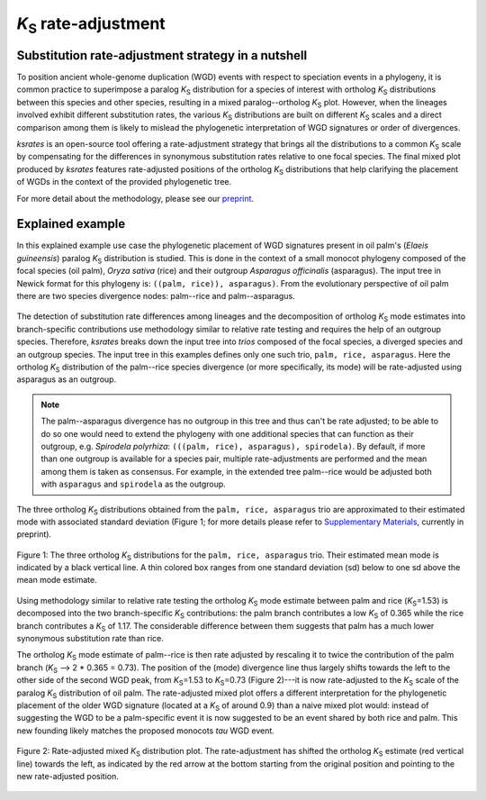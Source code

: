 *K*:sub:`S` rate-adjustment
***************************

Substitution rate-adjustment strategy in a nutshell
===================================================

To position ancient whole-genome duplication (WGD) events with respect to speciation events in a phylogeny, it is common practice to superimpose a paralog *K*:sub:`S` distribution for a species of interest with ortholog *K*:sub:`S` distributions between this species and other species, resulting in a mixed paralog--ortholog *K*:sub:`S` plot. 
However, when the lineages involved exhibit different substitution rates, the various *K*:sub:`S` distributions are built on different *K*:sub:`S` scales and a direct comparison among them is likely to mislead the phylogenetic interpretation of WGD signatures or order of divergences.

*ksrates* is an open-source tool offering a rate-adjustment strategy that brings all the distributions to a common *K*:sub:`S` scale by compensating for the differences in synonymous substitution rates relative to one focal species. The final mixed plot produced by *ksrates* features rate-adjusted positions of the ortholog *K*:sub:`S` distributions that help clarifying the placement of WGDs in the context of the provided phylogenetic tree.

For more detail about the methodology, please see our `preprint <https://www.biorxiv.org/content/10.1101/2021.02.28.433234v1>`__.


.. _`explained_example`:

Explained example
=================

In this explained example use case the phylogenetic placement of WGD signatures present in oil palm's (*Elaeis guineensis*) paralog *K*:sub:`S` distribution is studied. This is done in the context of a small monocot phylogeny composed of the focal species (oil palm), *Oryza sativa* (rice) and their outgroup *Asparagus officinalis* (asparagus). The input tree in Newick format for this phylogeny is: ``((palm, rice)), asparagus)``. From the evolutionary perspective of oil palm there are two species divergence nodes: palm--rice and palm--asparagus.

.. figure:: _images/tree.svg
    :align: center
    :width: 250
    :alt: Input phylogenetic tree composed by oil palm, rice and asparagus as the outgroup.

The detection of substitution rate differences among lineages and the decomposition of ortholog *K*:sub:`S` mode estimates into branch-specific contributions use methodology similar to relative rate testing and requires the help of an outgroup species.
Therefore, *ksrates* breaks down the input tree into *trios* composed of the focal species, a diverged species and an outgroup species. The input tree in this examples defines only one such trio, ``palm, rice, asparagus``. Here the ortholog *K*:sub:`S` distribution of the palm--rice species divergence (or more specifically, its mode) will be rate-adjusted using asparagus as an outgroup.

.. note ::
    The palm--asparagus divergence has no outgroup in this tree and thus can't be rate adjusted; to be able to do so one would need to extend the phylogeny with one additional species that can function as their outgroup, e.g. *Spirodela polyrhiza*: ``(((palm, rice), asparagus), spirodela)``. 
    By default, if more than one outgroup is available for a species pair, multiple rate-adjustments are performed and the mean among them is taken as consensus. For example, in the extended tree palm--rice would be adjusted both with ``asparagus`` and ``spirodela`` as the outgroup.

The three ortholog *K*:sub:`S` distributions obtained from the ``palm, rice, asparagus`` trio are approximated to their estimated mode with associated standard deviation (Figure 1; for more details please refer to `Supplementary Materials <https://www.biorxiv.org/content/10.1101/2021.02.28.433234v1.supplementary-material>`__, currently in preprint).

.. figure:: _images/orthologs_distribution_trio.svg
    :align: center
    :width: 800

    Figure 1: The three ortholog *K*:sub:`S` distributions for the ``palm, rice, asparagus`` trio. Their estimated mean mode is indicated by a black vertical line. A thin colored box ranges from one standard deviation (sd) below to one sd above the mean mode estimate.

Using methodology similar to relative rate testing the ortholog *K*:sub:`S` mode estimate between palm and rice (*K*:sub:`S`\=\1.53) is decomposed into the two branch-specific *K*:sub:`S` contributions: the palm branch contributes a low *K*:sub:`S` of 0.365 while the rice branch contributes a *K*:sub:`S` of 1.17. The considerable difference between them suggests that palm has a much lower synonymous substitution rate than rice.

The ortholog *K*:sub:`S` mode estimate of palm--rice is then rate adjusted by rescaling it to twice the contribution of the palm branch (*K*:sub:`S` --> 2 * 0.365 = 0.73). The position of the (mode) divergence line thus largely shifts towards the left to the other side of the second WGD peak, from *K*:sub:`S`\=\1.53 to *K*:sub:`S`\=\0.73 (Figure 2)---it is now rate-adjusted to the *K*:sub:`S` scale of the paralog *K*:sub:`S` distribution of oil palm.
The rate-adjusted mixed plot offers a different interpretation for the phylogenetic placement of the older WGD signature (located at a *K*:sub:`S` of around 0.9) than a naive mixed plot would: instead of suggesting the WGD to be a palm-specific event it is now suggested to be an event shared by both rice and palm. This new founding likely matches the proposed monocots *tau* WGD event.

.. figure:: _images/mixed_palm_corrected.svg
    :align: center
    :width: 800

    Figure 2: Rate-adjusted mixed *K*:sub:`S` distribution plot. The rate-adjustment has shifted the ortholog *K*:sub:`S` estimate (red vertical line) towards the left, as indicated by the red arrow at the bottom starting from the original position and pointing to the new rate-adjusted position. 
